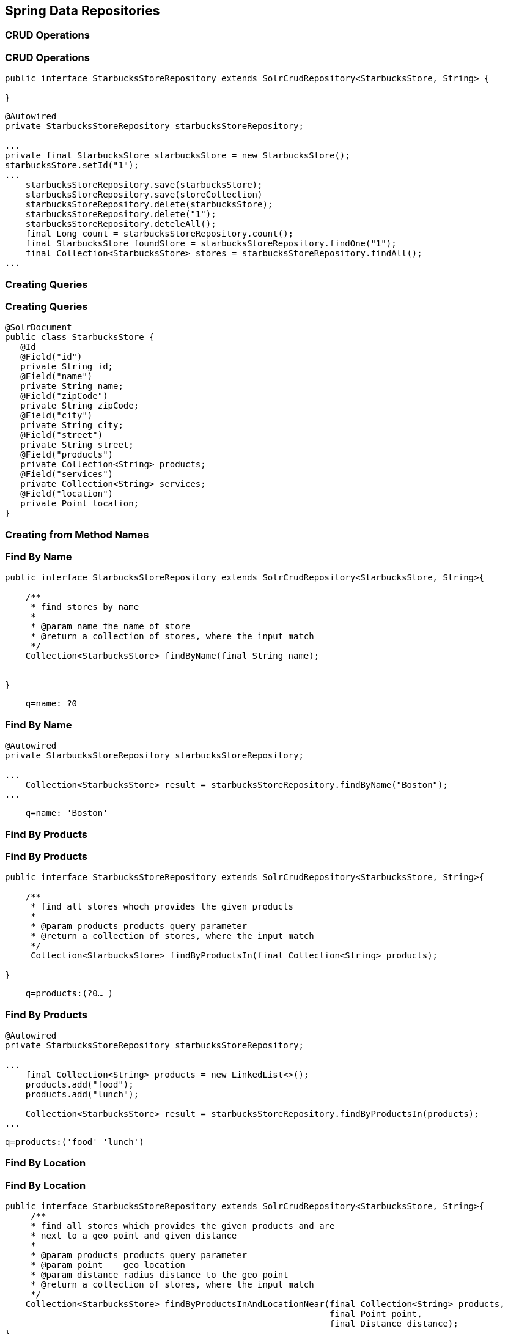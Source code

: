 == Spring Data Repositories

=== CRUD Operations

=== CRUD Operations

[source, language="java"]
----
public interface StarbucksStoreRepository extends SolrCrudRepository<StarbucksStore, String> {

}
----

[source, language="java"]
----
@Autowired
private StarbucksStoreRepository starbucksStoreRepository;

...
private final StarbucksStore starbucksStore = new StarbucksStore();
starbucksStore.setId("1");
...
    starbucksStoreRepository.save(starbucksStore);
    starbucksStoreRepository.save(storeCollection)
    starbucksStoreRepository.delete(starbucksStore);
    starbucksStoreRepository.delete("1");
    starbucksStoreRepository.deteleAll();
    final Long count = starbucksStoreRepository.count();
    final StarbucksStore foundStore = starbucksStoreRepository.findOne("1");
    final Collection<StarbucksStore> stores = starbucksStoreRepository.findAll();
...
----


=== Creating Queries

=== Creating Queries

[source, language="java"]
----
@SolrDocument
public class StarbucksStore {
   @Id
   @Field("id")
   private String id;
   @Field("name")
   private String name;
   @Field("zipCode")
   private String zipCode;
   @Field("city")
   private String city;
   @Field("street")
   private String street;
   @Field("products")
   private Collection<String> products;
   @Field("services")
   private Collection<String> services;
   @Field("location")
   private Point location;
}
----

=== Creating from Method Names

=== Find By Name

[source, language="java"]
----
public interface StarbucksStoreRepository extends SolrCrudRepository<StarbucksStore, String>{

    /**
     * find stores by name
     *
     * @param name the name of store
     * @return a collection of stores, where the input match
     */
    Collection<StarbucksStore> findByName(final String name);


}
----

----
    q=name: ?0
----

=== Find By Name

[source, language="java"]
----

@Autowired
private StarbucksStoreRepository starbucksStoreRepository;

...
    Collection<StarbucksStore> result = starbucksStoreRepository.findByName("Boston");
...
----

----
    q=name: 'Boston'
----

=== Find By Products

=== Find By Products

[source, language="java"]
----
public interface StarbucksStoreRepository extends SolrCrudRepository<StarbucksStore, String>{

    /**
     * find all stores whoch provides the given products
     *
     * @param products products query parameter
     * @return a collection of stores, where the input match
     */
     Collection<StarbucksStore> findByProductsIn(final Collection<String> products);

}
----

----
    q=products:(?0…​ )
----


=== Find By Products

[source, language="java"]
----

@Autowired
private StarbucksStoreRepository starbucksStoreRepository;

...
    final Collection<String> products = new LinkedList<>();
    products.add("food");
    products.add("lunch");

    Collection<StarbucksStore> result = starbucksStoreRepository.findByProductsIn(products);
...

----

----
q=products:('food' 'lunch')
----

=== Find By Location

=== Find By Location

[source, language="java"]
----
public interface StarbucksStoreRepository extends SolrCrudRepository<StarbucksStore, String>{
     /**
     * find all stores which provides the given products and are
     * next to a geo point and given distance
     *
     * @param products products query parameter
     * @param point    geo location
     * @param distance radius distance to the geo point
     * @return a collection of stores, where the input match
     */
    Collection<StarbucksStore> findByProductsInAndLocationNear(final Collection<String> products,
                                                               final Point point,
                                                               final Distance distance);
}
----

----
    q=products:(?0…​ ) AND {!bbox pt=?0.latitude,?0.longitude sfield=location d=?1}
----

=== Find By Location

[source, language="java"]
----
@Autowired
private StarbucksStoreRepository starbucksStoreRepository;
    ...
    final Collection<String> products = new LinkedList<>();
    products.add("food");
    products.add("lunch");

    final Point point = new Point(72D, -42D);
    final Distance distance = new Distance(100D);

    Collection<StarbucksStore> result = starbucksStoreRepository
                        .findByProductsInAndLocationNear(products,point,distance);
    ...

----

----
    q=products:('food' 'lunch') AND {!bbox pt=72,-42 sfield=location d=100}
----

=== Creating from Method Names

|====

|And|findByNameAndPopularity|q=name:?0 AND popularity:?1
|Or |findByNameOrPopularity |q=name:?0 OR popularity:?1
|Is|findByName|q=name:?0
|Not|findByNameNot|q=-name:?0
|IsNull |findByNameIsNull|q=-name:[* TO *]
|IsNotNull|findByNameIsNotNull|q=name:[* TO *]
|Between| findByPopularityBetween|q=popularity:[?0 TO ?1]
|LessThan|findByPopularityLessThan|q=popularity:[* TO ?0}

|====


=== Creating from Method Names

|====

|LessThanEqual|findByPopularityLessThanEqual|q=popularity:[* TO ?0]
|GreaterThan|findByPopularityGreaterThan|q=popularity:{?0 TO *]
|GreaterThanEqual|findByPopularityGreaterThanEqual|q=popularity:[?0 TO *]
|Before|findByLastModifiedBefore|q=last_modified:[* TO ?0}
|After|findByLastModifiedAfter|q=last_modified:{?0 TO *]
|Like|findByNameLike|q=name:?0*
|NotLike|findByNameNotLike|q=-name:?0*
|StartingWith|findByNameStartingWith|q=name:?0*

|====

=== Creating from Method Names

|====

|EndingWith|findByNameEndingWith|q=name:*?0
|Containing|findByNameContaining|q=name:*?0*
|Matches|findByNameMatches|q=name:?0
|In|findByNameIn(Collection<String> names)|q=name:(?0…​ )
|NotIn|findByNameNotIn(Collection<String> names)|q=-name:(?0…​ )
|Within|findByStoreWithin(Point, Distance)|q={!geofilt pt=?0.latitude,?0.longitude sfield=store d=?1}
|Near|findByStoreNear(Point, Distance)|q={!bbox pt=?0.latitude,?0.longitude sfield=store d=?1}

|====

=== Creating from Method Names

|====

|Near|findByStoreNear(Box)|q=store[?0.start.latitude,?0.start.longitude TO ?0.end.latitude,?0.end.longitude]
|True|findByAvailableTrue|q=inStock:true
|False|findByAvailableFalse|q=inStock:false
|OrderBy|findByAvailableTrueOrderByNameDesc|q=inStock:true&sort=name desc

|====

=== Using @Query

=== Find By Name

[source, language="java"]
----
public interface StarbucksStoreRepository extends SolrCrudRepository<StarbucksStore, String>{

  /**
  * find stores by name
  *
  * @param name the name of store
  * @return a collection of stores, where the input match
  */
  @Query("name:?0")
  Collection<StarbucksStore> findByNameQuery(final String name);

}
----

=== Filter Queries

=== Find By Name

[source, language="java"]
----
public interface StarbucksStoreRepository extends SolrCrudRepository<StarbucksStore, String>{

    /**
     * find stores by name
     *
     * @param name the name of store
     * @return a collection of stores, where the input match
     */
    @Query(value = "*:*", filters = {"name:=?0"})
    Collection<StarbucksStore> findByNameFilterQuery(@Param("name") final String name);

}
----

----
    q=*:*&fq=name:?0
----

=== Faceting

=== Facets of all Products

[source, language="java"]
----
public interface StarbucksStoreRepository extends SolrCrudRepository<StarbucksStore, String>{

    /**
     * find all stores
     *
     * @param page input page
     * @return a facet of the products of stores, where the input matches
     */
    @Query(value = "*:*")
    @Facet(fields = {"products"})
    FacetPage<StarbucksStore> findByFacetOnProducts(final Pageable page);

}
----

----
    q=*:*&facet.field=products
----

=== Facets of all Products
[source, language="java"]
----
@Autowired
private StarbucksStoreRepository starbucksStoreRepository;

....

final FacetPage<StarbucksStore> response = starbucksStoreRepository.findByFacetOnProducts(new
                PageRequest(0, 100));

final Page<FacetFieldEntry> facetResultPage = response.getFacetResultPage("products");

List<FacetFieldEntry> content = facetResultPage.getContent();

for (final FacetFieldEntry facetFieldEntry : content) {
     System.err.println("Found: " + facetFieldEntry.getValue());
}

....

----

=== Facets of all Products

----
Found: food
Found: oven
Found: warmed
Found: lunch
Found: espresso
Found: machine
Found: sirena
Found: amenity
Found: reserve
Found: batch
----


